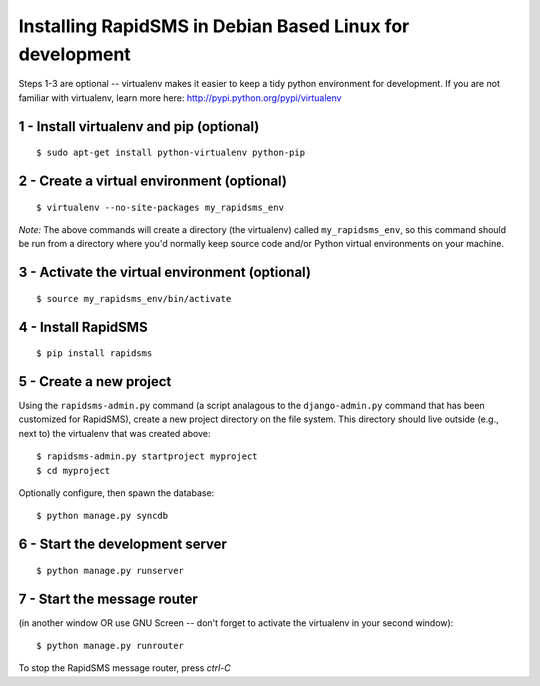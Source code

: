Installing RapidSMS in Debian Based Linux for development
===========================================================

Steps 1-3 are optional -- virtualenv makes it easier to keep a tidy python environment for development. If you are not familiar with virtualenv, learn more here: http://pypi.python.org/pypi/virtualenv

1 - Install virtualenv and pip (optional)
------------------------------------------
::

    $ sudo apt-get install python-virtualenv python-pip


2 - Create a virtual environment (optional)
--------------------------------------------
::

    $ virtualenv --no-site-packages my_rapidsms_env

*Note:* The above commands will create a directory (the virtualenv) called ``my_rapidsms_env``, so this command should be run from a directory where you'd normally keep source code and/or Python virtual environments on your machine.

3 - Activate the virtual environment (optional)
------------------------------------------------
::

    $ source my_rapidsms_env/bin/activate

4 - Install RapidSMS
---------------------
::

    $ pip install rapidsms


5 - Create a new project
-------------------------

Using the ``rapidsms-admin.py`` command (a script analagous to the ``django-admin.py`` command that has been customized for RapidSMS), create a new project directory on the file system.  This directory should live outside (e.g., next to) the virtualenv that was created above::

    $ rapidsms-admin.py startproject myproject
    $ cd myproject


Optionally configure, then spawn the database::


    $ python manage.py syncdb


6 - Start the development server
---------------------------------
::

    $ python manage.py runserver


7 - Start the message router 
-----------------------------
(in another window OR use GNU Screen -- don't forget to activate the virtualenv in your second window)::

    $ python manage.py runrouter


To stop the RapidSMS message router, press `ctrl-C`
